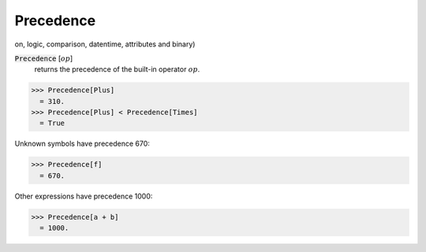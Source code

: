 Precedence
==========

on, logic, comparison, datentime, attributes and binary)


:code:`Precedence` [:math:`op`]
    returns the precedence of the built-in operator :math:`op`.





>>> Precedence[Plus]
  = 310.
>>> Precedence[Plus] < Precedence[Times]
  = True

Unknown symbols have precedence 670:

>>> Precedence[f]
  = 670.

Other expressions have precedence 1000:

>>> Precedence[a + b]
  = 1000.
